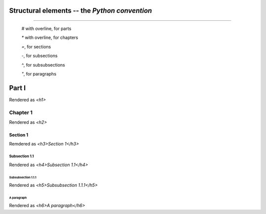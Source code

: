 ###############################################
Structural elements -- the *Python convention*
###############################################

..

--------------------

    `#` with overline, for parts

    `*` with overline, for chapters

    `=`, for sections

    `-`, for subsections

    `^`, for subsubsections

    `"`, for paragraphs

#######
Part I
#######

Rendered as `<h1>`

**********
Chapter 1
**********

Rendered as `<h2>`

Section 1
==========

Remdered as `<h3>Section 1</h3>`

Subsection 1.1
-------------------

Rendered as `<h4>Subsection 1.1</h4>`

Subsubsection 1.1.1
^^^^^^^^^^^^^^^^^^^^^^

Rendered as `<h5>Subsubsection 1.1.1</h5>`

A paragraph
""""""""""""""""

Rendered as `<h6>A paragraph</h6>`